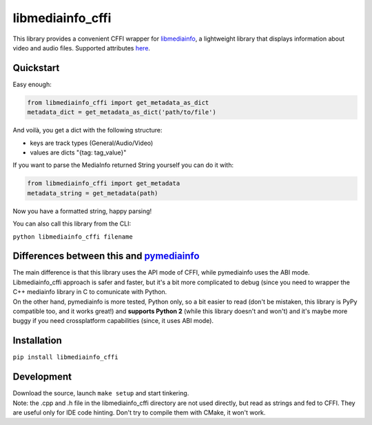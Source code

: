 #################
libmediainfo_cffi
#################

This library provides a convenient CFFI wrapper for `libmediainfo <https://github.com/MediaArea/MediaInfoLib/>`_, a lightweight library that displays information about video and audio files.
Supported attributes `here <https://mediaarea.net/it/MediaInfo/Support/Tags>`_.

Quickstart
==========
Easy enough:

.. code:: Python

    from libmediainfo_cffi import get_metadata_as_dict
    metadata_dict = get_metadata_as_dict('path/to/file')

| And voilà, you get a dict with the following structure:
- keys are track types (General/Audio/Video)
- values are dicts "{tag: tag_value}"

If you want to parse the MediaInfo returned String yourself you can do it with:

.. code:: Python

    from libmediainfo_cffi import get_metadata
    metadata_string = get_metadata(path)

Now you have a formatted string, happy parsing!

You can also call this library from the CLI:

``python libmediainfo_cffi filename``

Differences between this and `pymediainfo <https://github.com/sbraz/pymediainfo/>`_
===================================================================================
| The main difference is that this library uses the API mode of CFFI, while pymediainfo uses the ABI mode. Libmediainfo_cffi approach is safer and faster, but it's a bit more complicated to debug (since you need to wrapper the C++ mediainfo library in C to comunicate with Python.
| On the other hand, pymediainfo is more tested, Python only, so a bit easier to read (don't be mistaken, this library is PyPy compatible too, and it works great!) and **supports Python 2** (while this library doesn't and won't) and it's maybe more buggy if you need crossplatform capabilities (since, it uses ABI mode).

Installation
============
``pip install libmediainfo_cffi``

Development
===========
| Download the source, launch ``make setup`` and start tinkering.
| Note: the .cpp and .h file in the libmediainfo_cffi directory are not used directly, but read as strings and fed to CFFI. They are useful only for IDE code hinting. Don't try to compile them with CMake, it won't work.